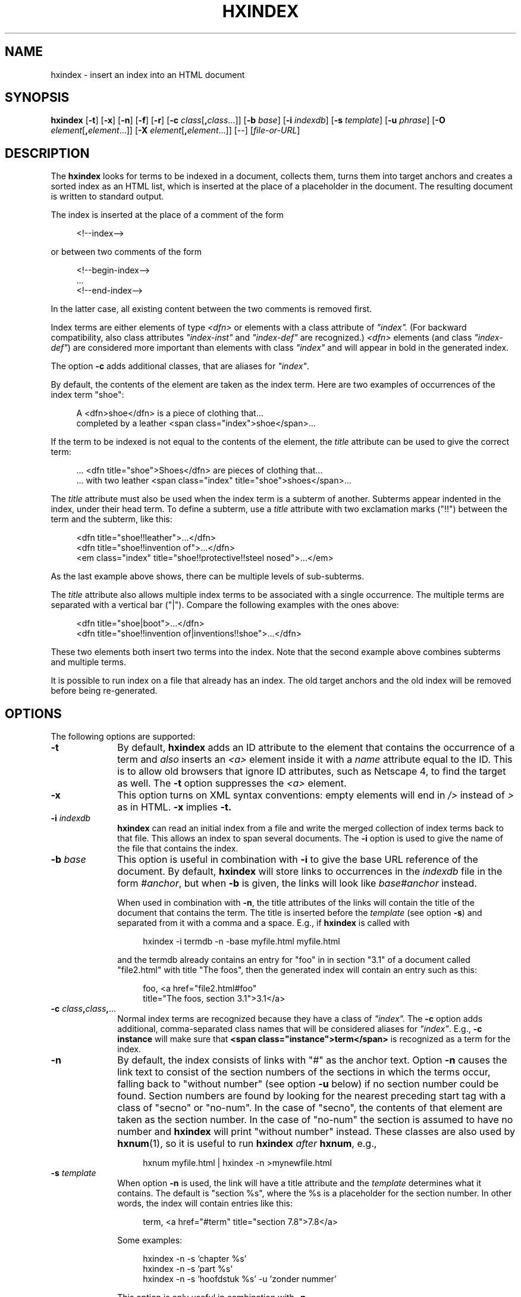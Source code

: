 .de d \" begin display
.sp
.in +4
.nf
..
.de e \" end display
.in -4
.fi
.sp
..
.TH "HXINDEX" "1" "10 Jul 2011" "7.x" "HTML-XML-utils"
.SH NAME
hxindex \- insert an index into an HTML document
.SH SYNOPSIS
.B hxindex
.RB "[\|" \-t "\|]"
.RB "[\|" \-x "\|]"
.RB "[\|" \-n "\|]"
.RB "[\|" \-f "\|]"
.RB "[\|" \-r "\|]"
.RB "[\|" \-c
.IR class "\/[\fB,\fP" class "...]\|]"
.RB "[\|" \-b
.IR base "\/\|]"
.RB "[\|" \-i
.IR indexdb "\/\|]"
.RB "[\|" \-s
.IR template "\/\|]"
.RB "[\|" \-u
.IR phrase "\/\|]"
.RB "[\|" \-O
.IR element "\/[\fB,\fP" element "...]\|]"
.RB "[\|" \-X
.IR element "\/[\fB,\fB" element "...]\|]"
.RB "[--]"
.RI "[\|" file\-or\-URL "\/\|]"
.SH DESCRIPTION
.LP
The
.B hxindex
looks for terms to be indexed in a document, collects them, turns them
into target anchors and creates a sorted index as an HTML list, which
is inserted at the place of a placeholder in the document. The
resulting document is written to standard output.
.LP
The index is inserted at the place of a comment of the form
.d
<!--index-->
.e
or between two comments of the form
.d
<!--begin-index-->
\&...
<!--end-index-->
.e
In the latter case, all existing content between the two comments is
removed first.
.LP
Index terms are either elements of type \fI<dfn>\fP or elements with a
class attribute of \fI"index".\fP (For backward compatibility, also
class attributes \fI"index-inst"\fP and \fI"index-def"\fP are
recognized.) \fI<dfn>\fP elements (and class \fI"index-def"\fP) are
considered more important than elements with class \fI"index"\fP and
will appear in bold in the generated index.
.LP
The option
.B \-c
adds additional classes, that are aliases for \fI"index"\fP.
.LP
By default, the contents of the element are taken as the index term.
Here are two examples of occurrences of the index term "shoe":
.d
A <dfn>shoe</dfn> is a piece of clothing that...
completed by a leather <span class="index">shoe</span>...
.e
.LP
If the term to be indexed is not equal to the contents of the element,
the \fItitle\fP attribute can be used to give the correct term:
.d
\&... <dfn title="shoe">Shoes</dfn> are pieces of clothing that...
\&... with two leather <span class="index" title="shoe">shoes</span>...
.e
.LP
The \fItitle\fP attribute must also be used when the index term is a
subterm of another. Subterms appear indented in the index, under their
head term. To define a subterm, use a \fItitle\fP attribute with two
exclamation marks ("!!") between the term and the subterm, like this:
.d
<dfn title="shoe!!leather">...</dfn>
<dfn title="shoe!!invention of">...</dfn>
<em class="index" title="shoe!!protective!!steel nosed">...</em>
.e
As the last example above shows, there can be multiple levels of
sub-subterms.
.LP
The \fItitle\fP attribute also allows multiple index terms to be
associated with a single occurrence. The multiple terms are separated
with a vertical bar ("|"). Compare the following examples with the
ones above:
.d
<dfn title="shoe|boot">...</dfn>
<dfn title="shoe!!invention of|inventions!!shoe">...</dfn>
.e
These two elements both insert two terms into the index. Note that the
second example above combines subterms and multiple terms.
.LP
It is possible to run index on a file that already has an index. The
old target anchors and the old index will be removed before being
re-generated.
.SH OPTIONS
The following options are supported:
.TP 10
.B \-t
By default,
.B hxindex
adds an ID attribute to the element that contains the occurrence of a
term and
.I also
inserts an \fI<a>\fP element inside it with a \fIname\fP
attribute equal to the ID. This is to allow old browsers that ignore
ID attributes, such as
Netscape 4, to find the target as well. The
.B \-t
option suppresses the \fI<a>\fP element.
.TP
.B \-x
This option turns on XML syntax conventions: empty elements will end
in \fI/>\fP instead of \fI>\fP as in HTML.
.B \-x
implies
.B \-t.
.TP
.BI \-i " indexdb"
.B hxindex
can read an initial index from a file and write the merged collection
of index terms back to that file. This allows an index to span several
documents. The
.B \-i
option is used to give the name of the file that contains the index.
.TP
.BI \-b " base"
This option is useful in combination with
.B \-i
to give the base URL reference of the document. By default,
.B hxindex
will store links to occurrences in the \fIindexdb\fP file in the form
\fI#anchor\fP, but when
.B \-b
is given, the links will look like \fIbase#anchor\fP instead.
.IP
When used in combination with
.BR \-n ,
the title attributes of the links will contain the title of the document that contains the term. The title is inserted before the
.I template
(see option
.BR \-s )
and separated from it with a comma and a space. E.g., if
.B hxindex
is called with
.d
hxindex -i termdb -n -base myfile.html myfile.html
.e
and the termdb already contains an entry for "foo" in in section "3.1"
of a document called "file2.html" with title "The foos", then the
generated index will contain an entry such as this:
.d
foo, <a href="file2.html#foo"
  title="The foos, section 3.1">3.1</a>
.e
.TP
\fB\-c\fP \fIclass\fP\fB,\fP\fIclass\fP\fB,\fP...
Normal index terms are recognized because they have a class of
\fI"index".\fP The 
.B \-c
option adds additional, comma-separated class
names that will be considered aliases for \fI"index"\fP. E.g.,
.B \-c instance
will make sure that
.B <span class="instance">term</span>
is recognized as a term for the index.
.TP
.B \-n
By default, the index consists of links with "#" as the anchor text. 
Option
.B \-n
causes the link text to consist of the section numbers of the sections
in which the terms occur, falling back to "without number" (see option
.B \-u
below) if no section
number could be found. Section numbers are found by looking for the
nearest preceding start tag with a class of "secno" or "no-num". In
the case of "secno", the contents of that element are taken as the
section number. In the case of "no-num" the section is assumed to have
no number and
.B hxindex
will print "without number" instead. These classes are also used by
.BR hxnum (1),
so it is useful to run
.B hxindex
.I after
.BR hxnum ", e.g.,"
.d
hxnum myfile.html | hxindex \-n >mynewfile.html
.e
.TP
.BI \-s " template"
When option
.B \-n
is used, the link will have a title attribute and the
.I template
determines what it contains. The default is "section %s", where the %s
is a placeholder for the section number. In other words, the index
will contain entries like this:
.d
term, <a href="#term" title="section 7.8">7.8</a>
.e
.IP
Some examples:
.d
hxindex -n -s 'chapter %s'
hxindex -n -s 'part %s'
hxindex -n -s 'hoofdstuk %s' -u 'zonder nummer'
.e
.IP
This option is only useful in combination with
.B \-n
.TP
.BI \-u " phrase"
When option
.B \-n
is used to display section numbers, references for which no section
number can be found are shown as
.I phrase
instead. The default is "??".
.IP
This option is only useful in combination with
.B \-n
.TP
.B \-f
Remove \fItitle\fP attributes that were used for the index as well as
the comments that delimit the inserted index. This avoids that
browsers display these attributes. Note that \fBhxindex\fP cannot be
run again on its own output if this option is used. (Mnemonic:
"\fBf\fPreeze" or "\fBf\fPinal".)
.TP
.B \-r
Do not ignore trailing punctuation when sorting index terms. E.g., if
two terms are written as
.d
<dfn>foo,</dfn>... <span class=index>foo</span>
.e
.B hxindex
will normally ignore the comma and treat them as the same term, but
with
.B \-r,
they are treated as different. This affects trailing commas (,),
semicolons (;), colons (:), exclamations mark (!), question marks (?) 
and full stops (.). A final full stop is never ignored if there are
two or more in the term, to protect abbreviations ("B.C.") and
ellipsis ("more..."). This does
.I not
affect how the index term is printed (it is always printed as it
appears in the text), only how it is compared to similar
terms. (Mnemonic: "\fBr\fPaw".)
.TP
\fB\-O\fP \fIelement\fP\fB,\fP\fIelement\fP\fB,\fP...
If
.B \-O
is present, only elements with the given names will be indexed. E.g.,
.d
hxindex -O span,i,em
.e
means that
.B hxindex
will only look for \fIclass="index"\fP (and other classes, according to
.BR \-c ")"
on the elements
.B span, i
and
.B em.
The argument of
.B \-O
must be a comma-separated list of element names.
Note that this does not affect the element
.B dfn.
It will always be indexed as a defining instance.
.TP
\fB\-X\fP \fIelement\fB,\fP\fIelement\fP\fB,\fP...
The option
.B \-X
excludes the given elements from being indexed. E.g.,
.d
hxindex -X ul,ol
.e
makes sure that
.B ul
and
.B ol
elements are not indexed, even if they have a
.I class="index"
attribute. This does not exclude their children from being indexed. E.g.,
.d
<ul class=index>
 <li class=index>foo
 <li class=index>bar
 <li>baz
</ul>
.e
will add
.I foo
and
.I bar
to the index, but not the whole content of the
.B ul
element
.RI "(" "foo bar baz\/" ")."
If both
.B \-O
and
.B \-X
are given and an element occurs in both options, it will be excluded. E.g.,
.d
hxindex -X p,h1,ul -O em,span,h1,h2
.e
will cause
.B hxindex
to only look for class attributes on
.B em, span
and
.B h2,
because
.B h1
is excluded.
.SH OPERANDS
The following operand is supported:
.TP 10
.I file\-or\-URL
The name of an HTML or XML file or the URL of one. If absent, or if
the file is "-", standard input is read instead.
.SH "EXIT STATUS"
The following exit values are returned:
.TP 10
.B 0
Successful completion.
.TP
.B >0
An error occurred in parsing the HTML file.
.SH ENVIRONMENT
The input is assumed to be in UTF-8, but the current locale is used to
determine the sorting order of the index terms. I.e.,
.B hxindex
looks at the LANG, LC_ALL and/or LC_COLLATE environment variables. See
.BR locale (1).
.LP
To use a proxy to retrieve remote files, set the environment variables
.B http_proxy
or
.BR ftp_proxy "."
E.g.,
.B http_proxy="http://localhost:8080/"
.SH BUGS
.LP
Assumes UTF-8 as input. Doesn't expand character entities (apart from
the standard ones: "&amp;", "&lt;", "&gt" and "&quot"). Instead, pipe
the input through
.BR hxunent (1)
and, if needed,
.BR asc2xml (1)
to convert it to UTF-8.
.LP
Remote files (specified with a URL) are currently only supported for
HTTP. Password-protected files or files that depend on HTTP "cookies"
are not handled. (You can use tools such as
.BR curl (1)
or
.BR wget (1)
to retrieve such files.)
.LP
The accessibility of an index, even when generated with option
.BR \-n ,
is poor.
.SH "SEE ALSO"
.BR asc2xml (1),
.BR hxnormalize (1),
.BR hxnum (1),
.BR hxprune (1),
.BR hxtoc (1),
.BR hxunent (1),
.BR xml2asc (1),
.BR locale (1),
.BR UTF-8 " (RFC 2279)"
